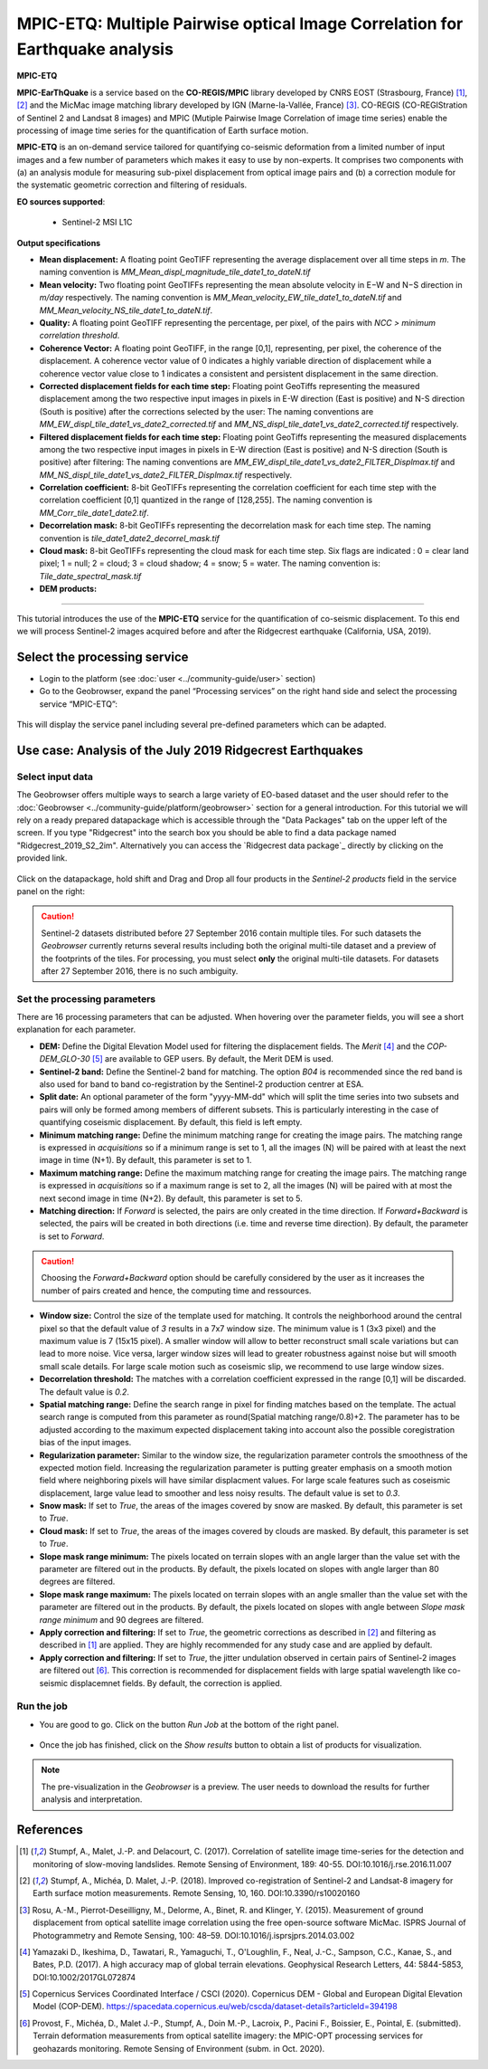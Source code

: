 MPIC-ETQ: Multiple Pairwise optical Image Correlation for Earthquake analysis
~~~~~~~~~~~~~~~~~~~~~~~~~~~~~~~~~~~~~~~~~~~~~~~~~~~~~~~~~~~~~~~~~~~~~~~~~~~~~~

.. image:: assets/tuto_mpicetq_logo.png

**MPIC-ETQ**

**MPIC-EarThQuake** is a service based on the **CO-REGIS/MPIC** library developed by CNRS EOST (Strasbourg, France) [1]_, [2]_ and the MicMac image matching library developed by IGN (Marne-la-Vallée, France) [3]_.
CO-REGIS (CO-REGIStration of Sentinel 2 and Landsat 8 images) and MPIC (Mutiple Pairwise Image Correlation of image time series) enable the processing of image time series for the quantification of Earth surface motion.



**MPIC-ETQ** is an on-demand service tailored for quantifying co-seismic deformation from a limited number of input images and a few number of parameters which makes it easy to use by non-experts.
It comprises two components with (a) an analysis module for measuring sub-pixel displacement from optical image pairs and (b) a correction module for the systematic geometric correction and filtering of residuals. 


**EO sources supported**:

    - Sentinel-2 MSI L1C

**Output specifications**

* **Mean displacement:** A floating point GeoTIFF representing the average displacement over all time steps in *m*. The naming convention is *MM_Mean_displ_magnitude_tile_date1_to_dateN.tif*
* **Mean velocity:** Two floating point GeoTIFFs representing the mean absolute velocity in E−W and N−S direction in *m/day* respectively. The naming convention is *MM_Mean_velocity_EW_tile_date1_to_dateN.tif* and *MM_Mean_velocity_NS_tile_date1_to_dateN.tif*.
* **Quality:** A floating point GeoTIFF representing the percentage, per pixel, of the pairs with *NCC > minimum correlation threshold*.
* **Coherence Vector:** A floating point GeoTIFF, in the range [0,1], representing, per pixel, the coherence of the displacement. A coherence vector value of 0 indicates a highly variable direction of displacement while a coherence vector value close to 1 indicates a consistent and persistent displacement in the same direction.

* **Corrected displacement fields for each time step:** Floating point GeoTiffs representing the measured displacement among the two respective input images in pixels in E-W direction (East is positive) and N-S direction (South is positive) after the corrections selected by the user: The naming conventions are *MM_EW_displ_tile_date1_vs_date2_corrected.tif* and *MM_NS_displ_tile_date1_vs_date2_corrected.tif* respectively.
* **Filtered displacement fields for each time step:** Floating point GeoTiffs representing the measured displacements among the two respective input images in pixels in E-W direction (East is positive) and N-S direction (South is positive) after filtering: The naming conventions are *MM_EW_displ_tile_date1_vs_date2_FILTER_Displmax.tif* and *MM_NS_displ_tile_date1_vs_date2_FILTER_Displmax.tif* respectively.
* **Correlation coefficient:**  8-bit GeoTIFFs representing the correlation coefficient for each time step with the correlation coefficient [0,1] quantized in the range of [128,255]. The naming convention is *MM_Corr_tile_date1_date2.tif*.
* **Decorrelation mask:**  8-bit GeoTIFFs representing the decorrelation mask for each time step. The naming convention is *tile_date1_date2_decorrel_mask.tif*

* **Cloud mask:** 8-bit GeoTIFFs representing the cloud mask for each time step. Six flags are indicated : 0 = clear land pixel; 1 = null; 2 = cloud; 3 = cloud shadow; 4 = snow; 5 = water. The naming convention is: *Tile_date_spectral_mask.tif*
* **DEM products:**


.. **Convention:** The displacement and the mean velocity products are displayed with this convention: With the **Forward** time direction, **Positive values** are towards the **South** and the **East**. With the **Forward+Backward** option, the products in the **Backward** direction will have opposite signs as compared to the ones in the **Forward** direction.


-----

This tutorial introduces the use of the **MPIC-ETQ** service for the quantification of co-seismic displacement. To this end we will process Sentinel-2 images acquired before and after the Ridgecrest earthquake (California, USA, 2019).

Select the processing service
=============================

* Login to the platform (see :doc:`user <../community-guide/user>` section)

* Go to the Geobrowser, expand the panel “Processing services” on the right hand side and select the processing service “MPIC-ETQ”:

.. figure:: assets/tuto_mpicetq_1.png
	:figclass: align-center
        :width: 750px
        :align: center

This will display the service panel including several pre-defined parameters which can be adapted.

.. figure:: assets/tuto_mpicetq_2.png
	:figclass: align-center
        :width: 750px
        :align: center

Use case: Analysis of the July 2019 Ridgecrest Earthquakes
==========================================================

Select input data
-----------------

The Geobrowser offers multiple ways to search a large variety of EO-based dataset and the user should refer to the :doc:`Geobrowser <../community-guide/platform/geobrowser>` section for a general introduction.
For this tutorial we will rely on a ready prepared datapackage which is accessible through the "Data Packages" tab on the upper left of the screen. If you type "Ridgecrest" into the search box you should be able to find a data package named "Ridgecrest_2019_S2_2im". Alternatively you can access the `Ridgecrest data package`_ directly by clicking on the provided link.

.. _`Ridgecrest datapackage`: https://geohazards-tep.eu/t2api/share?url=https%3A%2F%2Fgeohazards-tep.eu%2Ft2api%2Fdata%2Fpackage%2Fsearch%3Fid%3DRidgecrest_2019_S2_2im


.. figure:: assets/tuto_mpicopt_3.png
	:figclass: align-center
        :width: 750px
        :align: center

Click on the datapackage, hold shift and Drag and Drop all four products in the *Sentinel-2 products* field in the service panel on the right:

.. figure:: assets/tuto_mpicopt_4.png
	:figclass: align-center
        :width: 750px
        :align: center

.. Caution:: Sentinel-2 datasets distributed before 27 September 2016 contain multiple tiles. For such datasets the *Geobrowser* currently returns several results including both the original multi-tile dataset and a preview of the footprints of the tiles. For processing, you must select **only** the original multi-tile datasets. For datasets after 27 September 2016, there is no such ambiguity.

Set the processing parameters
-----------------------------

There are 16 processing parameters that can be adjusted. When hovering over the parameter fields, you will see a short explanation for each parameter.

* **DEM:** Define the Digital Elevation Model used for filtering the displacement fields. The *Merit* [4]_ and the *COP-DEM_GLO-30* [5]_ are available to GEP users. By default, the Merit DEM is used.
* **Sentinel-2 band:** Define the Sentinel-2 band for matching. The option *B04* is recommended since the red band is also used for band to band co-registration by the Sentinel-2 production centrer at ESA.
* **Split date:** An optional parameter of the form "yyyy-MM-dd" which will split the time series into two subsets and pairs will only be formed among members of different subsets. This is particularly interesting in the case of quantifying coseismic displacement. By default, this field is left empty.
* **Minimum matching range:** Define the minimum matching range for creating the image pairs. The matching range is expressed in *acquisitions* so if a minimum range is set to 1, all the images (N) will be paired with at least the next image in time (N+1). By default, this parameter is set to 1.
* **Maximum matching range:** Define the maximum matching range for creating the image pairs. The matching range is expressed in *acquisitions* so if a maximum range is set to 2, all the images (N) will be paired with at most the next second image in time (N+2). By default, this parameter is set to 5.
* **Matching direction:** If *Forward* is selected, the pairs are only created in the time direction. If *Forward+Backward* is selected, the pairs will be created in both directions (i.e. time and reverse time direction). By default, the parameter is set to *Forward*.
.. caution:: Choosing the *Forward+Backward* option should be carefully considered by the user as it increases the number of pairs created and hence, the computing time and ressources.
* **Window size:** Control the size of the template used for matching. It controls the neighborhood around the central pixel so that the default value of *3* results in a 7x7 window size. The minimum value is 1 (3x3 pixel) and the maximum value is 7 (15x15 pixel). A smaller window will allow to better reconstruct small scale variations but can lead to more noise. Vice versa, larger window sizes will lead to greater robustness against noise but will smooth small scale details. For large scale motion such as coseismic slip, we recommend to use large window sizes.
* **Decorrelation threshold:** The matches with a correlation coefficient expressed in the range [0,1] will be discarded. The default value is *0.2*.
* **Spatial matching range:** Define the search range in pixel for finding matches based on the template. The actual search range is computed from this parameter as round(Spatial matching range/0.8)+2. The parameter has to be adjusted according to the maximum expected displacement taking into account also the possible coregistration bias of the input images.
* **Regularization parameter:** Similar to the window size, the regularization parameter controls the smoothness of the expected motion field. Increasing the regularization parameter is putting greater emphasis on a smooth motion field where neighboring pixels will have similar displacment values. For large scale features such as coseismic displacement, large value lead to smoother and less noisy results. The default value is set to *0.3*.
* **Snow mask:** If set to *True*, the areas of the images covered by snow are masked. By default, this parameter is set to *True*.
* **Cloud mask:** If set to *True*, the areas of the images covered by clouds are masked. By default, this parameter is set to *True*.
* **Slope mask range minimum:** The pixels located on terrain slopes with an angle larger than the value set with the parameter are filtered out in the products. By default, the pixels located on slopes with angle larger than 80 degrees are filtered.
* **Slope mask range maximum:** The pixels located on terrain slopes with an angle smaller than the value set with the parameter are filtered out in the products. By default, the pixels located on slopes with angle between *Slope mask range minimum* and 90 degrees are filtered.
* **Apply correction and filtering:** If set to *True*, the geometric corrections as described in [2]_ and filtering as described in [1]_ are applied. They are highly recommended for any study case and  are applied by default.
* **Apply correction and filtering:** If set to *True*, the jitter undulation observed in certain pairs of Sentinel-2 images are filtered out [6]_. This correction is recommended for displacement fields with large spatial wavelength like co-seismic displacemnet fields. By default, the correction is applied.



Run the job
-----------

* You are good to go. Click on the button *Run Job* at the bottom of the right panel.

.. figure:: assets/tuto_mpicetq_5.png
	:figclass: align-center
        :width: 750px
        :align: center

* Once the job has finished, click on the *Show results* button to obtain a list of products for visualization.
.. note:: The pre-visualization in the *Geobrowser* is a preview. The user needs to download the results for further analysis and interpretation.

.. figure:: assets/tuto_mpicetq_6.png
	:figclass: align-center
        :width: 750px
        :align: center


References
==========

.. [1] Stumpf, A., Malet, J.-P. and Delacourt, C. (2017). Correlation of satellite image time-series for the detection and monitoring of slow-moving landslides. Remote Sensing of Environment, 189: 40-55. DOI:10.1016/j.rse.2016.11.007
.. [2] Stumpf, A., Michéa, D. Malet, J.-P. (2018). Improved co-registration of Sentinel-2 and Landsat-8 imagery for Earth surface motion measurements. Remote Sensing, 10, 160. DOI:10.3390/rs10020160
.. [3] Rosu, A.-M., Pierrot-Deseilligny, M., Delorme, A., Binet, R. and Klinger, Y. (2015). Measurement of ground displacement from optical satellite image correlation using the free open-source software MicMac. ISPRS Journal of Photogrammetry and Remote Sensing, 100: 48–59. DOI:10.1016/j.isprsjprs.2014.03.002
.. [4] Yamazaki D., Ikeshima, D., Tawatari, R., Yamaguchi, T., O'Loughlin, F., Neal, J.-C., Sampson, C.C., Kanae, S., and Bates, P.D. (2017). A high accuracy map of global terrain elevations. Geophysical Research Letters, 44: 5844-5853, DOI:10.1002/2017GL072874
.. [5] Copernicus Services Coordinated Interface / CSCI (2020). Copernicus DEM - Global and European Digital Elevation Model (COP-DEM). https://spacedata.copernicus.eu/web/cscda/dataset-details?articleId=394198
.. [6] Provost, F., Michéa, D., Malet J.-P., Stumpf, A., Doin M.-P., Lacroix, P., Pacini F., Boissier, E., Pointal, E. (submitted). Terrain deformation measurements from optical satellite imagery: the MPIC-OPT processing services for geohazards monitoring. Remote Sensing of Environment (subm. in Oct. 2020).
